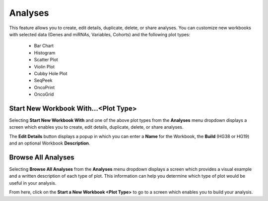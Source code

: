 ********
Analyses
********

This feature allows you to create, edit details, duplicate, delete, or share analyses. You can customize new workbooks with selected
data (Genes and miRNAs, Variables, Cohorts) and the following plot types:
    - Bar Chart
    - Histogram
    - Scatter Plot
    - Violin Plot
    - Cubby Hole Plot
    - SeqPeek
    - OncoPrint
    - OncoGrid

Start New Workbook With...<Plot Type>
#####################################

Selecting **Start New Workbook With** and one of the above plot types from the **Analyses** menu dropdown displays a screen which enables you to create, edit details, duplicate, delete, or share analyses.

The **Edit Details** button displays a popup in which you can enter a **Name** for the Workbook, the **Build** (HG38 or HG19) and an optional Workbook **Description**.




Browse All Analyses
###################

Selecting **Browse All Analyses** from the **Analyses** menu dropdown displays a screen which provides a visual example and a written description of each type of plot. This information can help you determine which type of plot would be useful in your analysis.

From here, click on the **Start a New Workbook <Plot Type>** to go to a screen which enables you to build your analysis.
